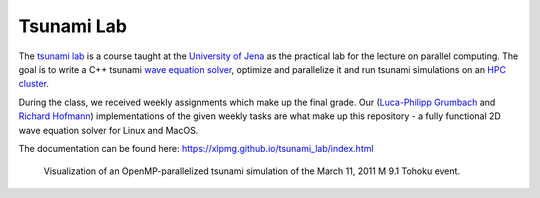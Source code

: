 #############
Tsunami Lab
#############

The `tsunami lab <https://scalable.uni-jena.de/opt/tsunami/>`_ is a course taught at the `University of Jena <https://www.uni-jena.de/en/universityofjena>`_ as 
the practical lab for the lecture on parallel computing.
The goal is to write a C++ tsunami `wave equation <https://en.wikipedia.org/wiki/Wave_equation>`_ `solver <https://www.clawpack.org/riemann_book/html/Index.html>`_, optimize and parallelize it and run tsunami simulations on an `HPC cluster <https://wiki.uni-jena.de/pages/viewpage.action?pageId=22453005>`_.

During the class, we received weekly assignments which make up the final grade. Our (`Luca-Philipp Grumbach <https://github.com/xLPMG>`_ and `Richard Hofmann <https://github.com/ZeyxRew>`_)
implementations of the given weekly tasks are what make up this repository - a fully functional 2D wave equation solver for Linux and MacOS.

The documentation can be found here: https://xlpmg.github.io/tsunami_lab/index.html

.. figure:: docs/source/_static/assets/tohoku_example.png
    
    Visualization of an OpenMP-parallelized tsunami simulation of the March 11, 2011 M 9.1 Tohoku event.


